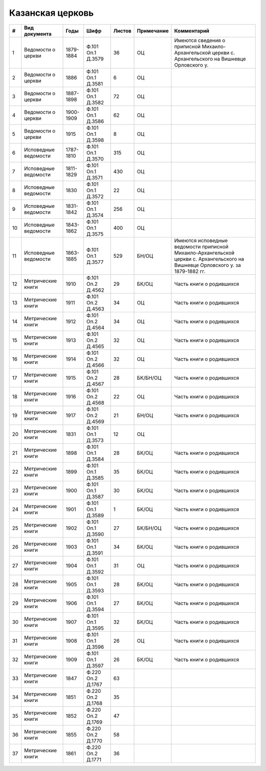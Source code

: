 
.. Church datasheet RST template
.. Autogenerated by cfp-sphinx.py

.. index:: Казанская церковь

Казанская церковь
=================

.. list-table::
   :header-rows: 1

   * - #
     - Вид документа
     - Годы
     - Шифр
     - Листов
     - Примечание
     - Комментарий

   * - 1
     - Ведомости о церкви
     - 1879-1884
     - Ф.101 Оп.1 Д.3579
     - 36
     - ОЦ
     - Имеются сведения о приписной Михаило-Архангельской церкви с. Архангельского на Вишневце Орловского у.
   * - 2
     - Ведомости о церкви
     - 1886
     - Ф.101 Оп.1 Д.3581
     - 6
     - ОЦ
     - 
   * - 3
     - Ведомости о церкви
     - 1887-1898
     - Ф.101 Оп.1 Д.3582
     - 72
     - ОЦ
     - 
   * - 4
     - Ведомости о церкви
     - 1900-1909
     - Ф.101 Оп.1 Д.3586
     - 62
     - ОЦ
     - 
   * - 5
     - Ведомости о церкви
     - 1915
     - Ф.101 Оп.1 Д.3598
     - 8
     - ОЦ
     - 
   * - 6
     - Исповедные ведомости
     - 1787-1810
     - Ф.101 Оп.1 Д.3570
     - 315
     - ОЦ
     - 
   * - 7
     - Исповедные ведомости
     - 1811-1829
     - Ф.101 Оп.1 Д.3571
     - 430
     - ОЦ
     - 
   * - 8
     - Исповедные ведомости
     - 1830
     - Ф.101 Оп.1 Д.3572
     - 22
     - ОЦ
     - 
   * - 9
     - Исповедные ведомости
     - 1831-1842
     - Ф.101 Оп.1 Д.3574
     - 256
     - ОЦ
     - 
   * - 10
     - Исповедные ведомости
     - 1843-1862
     - Ф.101 Оп.1 Д.3575
     - 400
     - ОЦ
     - 
   * - 11
     - Исповедные ведомости
     - 1863-1885
     - Ф.101 Оп.1 Д.3577
     - 529
     - БН/ОЦ
     - Имеются исповедные ведомости приписной Михаило-Архангельской церкви с. Архангельского на Вишневце Орловского у. за 1879-1882 гг.
   * - 12
     - Метрические книги
     - 1910
     - Ф.101 Оп.2 Д.4562
     - 29
     - БК/ОЦ
     - Часть книги о родившихся
   * - 13
     - Метрические книги
     - 1911
     - Ф.101 Оп.2 Д.4563
     - 34
     - ОЦ
     - Часть книги о родившихся
   * - 14
     - Метрические книги
     - 1912
     - Ф.101 Оп.2 Д.4564
     - 34
     - ОЦ
     - Часть книги о родившихся
   * - 15
     - Метрические книги
     - 1913
     - Ф.101 Оп.2 Д.4565
     - 32
     - ОЦ
     - Часть книги о родившихся
   * - 16
     - Метрические книги
     - 1914
     - Ф.101 Оп.2 Д.4566
     - 32
     - ОЦ
     - Часть книги о родившихся
   * - 17
     - Метрические книги
     - 1915
     - Ф.101 Оп.2 Д.4567
     - 28
     - БК/БН/ОЦ
     - Часть книги о родившихся
   * - 18
     - Метрические книги
     - 1916
     - Ф.101 Оп.2 Д.4568
     - 22
     - ОЦ
     - Часть книги о родившихся
   * - 19
     - Метрические книги
     - 1917
     - Ф.101 Оп.2 Д.4569
     - 21
     - БН/ОЦ
     - Часть книги о родившихся
   * - 20
     - Метрические книги
     - 1831
     - Ф.101 Оп.1 Д.3573
     - 12
     - ОЦ
     - 
   * - 21
     - Метрические книги
     - 1898
     - Ф.101 Оп.1 Д.3584
     - 28
     - БК/ОЦ
     - Часть книги о родившихся
   * - 22
     - Метрические книги
     - 1899
     - Ф.101 Оп.1 Д.3585
     - 35
     - БК/ОЦ
     - Часть книги о родившихся
   * - 23
     - Метрические книги
     - 1900
     - Ф.101 Оп.1 Д.3587
     - 30
     - БК/ОЦ
     - Часть книги о родившихся
   * - 24
     - Метрические книги
     - 1901
     - Ф.101 Оп.1 Д.3589
     - 1
     - БК/ОЦ
     - Часть книги о родившихся
   * - 25
     - Метрические книги
     - 1902
     - Ф.101 Оп.1 Д.3590
     - 27
     - БК/БН/ОЦ
     - Часть книги о родившихся
   * - 26
     - Метрические книги
     - 1903
     - Ф.101 Оп.1 Д.3591
     - 34
     - БК/ОЦ
     - Часть книги о родившихся
   * - 27
     - Метрические книги
     - 1904
     - Ф.101 Оп.1 Д.3592
     - 31
     - ОЦ
     - Часть книги о родившихся
   * - 28
     - Метрические книги
     - 1905
     - Ф.101 Оп.1 Д.3593
     - 28
     - БК/ОЦ
     - Часть книги о родившихся
   * - 29
     - Метрические книги
     - 1906
     - Ф.101 Оп.1 Д.3594
     - 27
     - БК/ОЦ
     - Часть книги о родившихся
   * - 30
     - Метрические книги
     - 1907
     - Ф.101 Оп.1 Д.3595
     - 32
     - БК/ОЦ
     - Часть книги о родившихся
   * - 31
     - Метрические книги
     - 1908
     - Ф.101 Оп.1 Д.3596
     - 26
     - ОЦ
     - Часть книги о родившихся
   * - 32
     - Метрические книги
     - 1909
     - Ф.101 Оп.1 Д.3597
     - 26
     - БК/ОЦ
     - Часть книги о родившихся
   * - 33
     - Метрические книги
     - 1847
     - Ф.220 Оп.2 Д.1767
     - 63
     - 
     - 
   * - 34
     - Метрические книги
     - 1851
     - Ф.220 Оп.2 Д.1768
     - 35
     - 
     - 
   * - 35
     - Метрические книги
     - 1852
     - Ф.220 Оп.2 Д.1769
     - 47
     - 
     - 
   * - 36
     - Метрические книги
     - 1855
     - Ф.220 Оп.2 Д.1770
     - 58
     - 
     - 
   * - 37
     - Метрические книги
     - 1861
     - Ф.220 Оп.2 Д.1771
     - 36
     - 
     - 


